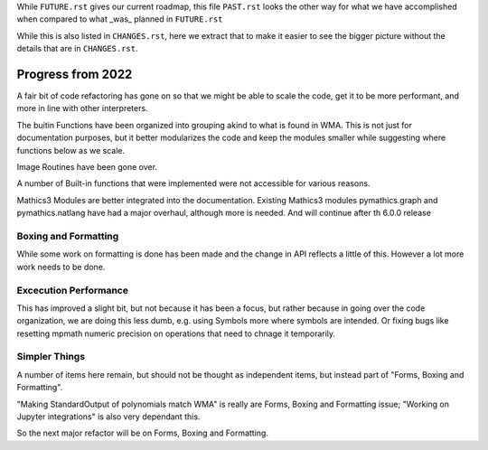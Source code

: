 While ``FUTURE.rst`` gives our current roadmap, this file ``PAST.rst``
looks the other way for what we have accomplished when compared to what _was_ planned in ``FUTURE.rst``

While this is also listed in ``CHANGES.rst``, here we extract that to
make it easier to see the bigger picture without the details that are
in ``CHANGES.rst``.

Progress from 2022
==================

A fair bit of code refactoring has gone on so that we might be able to
scale the code, get it to be more performant, and more in line with
other interpreters.

The buitin Functions have been organized into grouping akind to what is found in WMA.
This is not just for documentation purposes, but it better modularizes the code and keep
the modules smaller while suggesting where functions below as we scale.

Image Routines have been gone over.

A number of Built-in functions that were implemented were not accessible for various reasons.

Mathics3 Modules are better integrated into the documentation.
Existing Mathics3 modules pymathics.graph and pymathics.natlang have
had a major overhaul, although more is needed. And will continue after th 6.0.0 release


Boxing and Formatting
---------------------

While some work on formatting is done has been made and the change in API reflects a little of this.
However a lot more work needs to be done.

Excecution Performance
----------------------

This has improved a slight bit, but not because it has been a focus, but
rather because in going over the code organization, we are doing this
less dumb, e.g. using Symbols more where symbols are intended. Or
fixing bugs like resetting mpmath numeric precision on operations that
need to chnage it temporarily.

Simpler Things
--------------

A number of items here remain, but should not be thought as independent items, but instead part of
"Forms, Boxing and Formatting".

"Making StandardOutput of polynomials match WMA" is really are Forms, Boxing and Formatting issue;
"Working on Jupyter integrations" is also very dependant this.

So the next major refactor will be on Forms, Boxing and Formatting.
